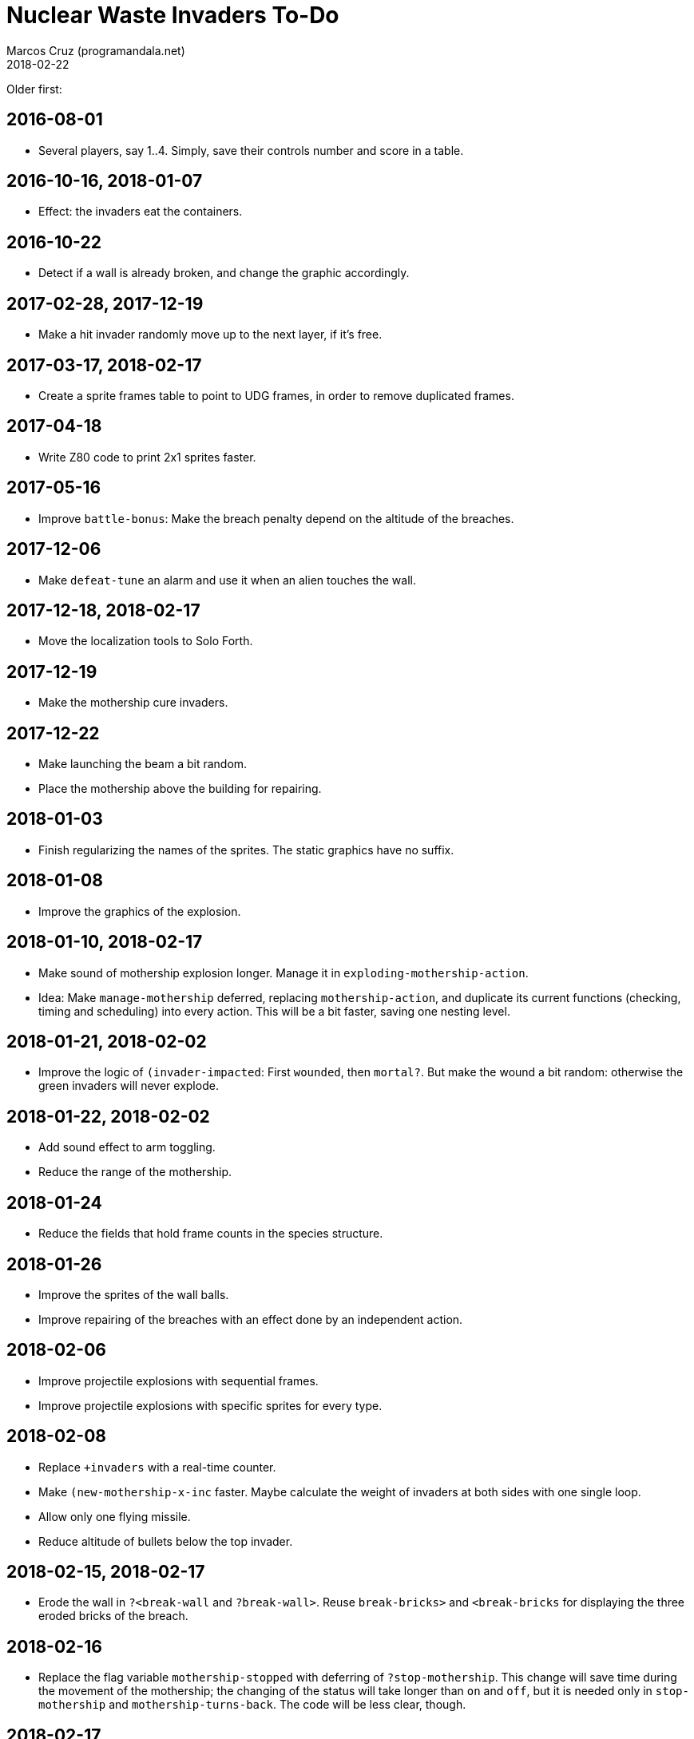 = Nuclear Waste Invaders To-Do
:author: Marcos Cruz (programandala.net)
:revdate: 2018-02-22

Older first:

== 2016-08-01

- Several players, say 1..4. Simply, save their controls number and
  score in a table.

== 2016-10-16, 2018-01-07

- Effect: the invaders eat the containers.

== 2016-10-22

- Detect if a wall is already broken, and change the graphic
  accordingly.

== 2017-02-28, 2017-12-19

- Make a hit invader randomly move up to the next layer, if it's free.

== 2017-03-17, 2018-02-17

- Create a sprite frames table to point to UDG frames, in order to
  remove duplicated frames.

== 2017-04-18

- Write Z80 code to print 2x1 sprites faster.

== 2017-05-16

- Improve `battle-bonus`: Make the breach penalty depend on the
  altitude of the breaches.

== 2017-12-06

- Make `defeat-tune` an alarm and use it when an alien touches the
  wall.

== 2017-12-18, 2018-02-17

- Move the localization tools to Solo Forth.

== 2017-12-19

- Make the mothership cure invaders.

== 2017-12-22

- Make launching the beam a bit random.
- Place the mothership above the building for repairing.

== 2018-01-03

- Finish regularizing the names of the sprites. The static graphics
  have no suffix.

== 2018-01-08

- Improve the graphics of the explosion.

== 2018-01-10, 2018-02-17

- Make sound of mothership explosion longer. Manage it in
  `exploding-mothership-action`.
- Idea: Make `manage-mothership` deferred, replacing
  `mothership-action`, and duplicate its current functions
  (checking, timing and scheduling) into every action.  This will be a
  bit faster, saving one nesting level.

== 2018-01-21, 2018-02-02

- Improve the logic of `(invader-impacted`: First `wounded`, then
  `mortal?`. But make the wound a bit random: otherwise the green
  invaders will never explode.

== 2018-01-22, 2018-02-02

- Add sound effect to arm toggling.
- Reduce the range of the mothership.

== 2018-01-24

- Reduce the fields that hold frame counts in the species structure.

== 2018-01-26

- Improve the sprites of the wall balls.
- Improve repairing of the breaches with an effect done by an
  independent action.

== 2018-02-06

- Improve projectile explosions with sequential frames.
- Improve projectile explosions with specific sprites for every type.

== 2018-02-08

- Replace `+invaders` with a real-time counter.
- Make `(new-mothership-x-inc` faster. Maybe calculate the weight of
  invaders at both sides with one single loop.
- Allow only one flying missile.
- Reduce altitude of bullets below the top invader.

== 2018-02-15, 2018-02-17

- Erode the wall in `?<break-wall` and `?break-wall>`.  Reuse
  `break-bricks>` and `<break-bricks` for displaying the three eroded
  bricks of the breach.

== 2018-02-16

- Replace the flag variable `mothership-stopped` with deferring of
  `?stop-mothership`. This change will save time during the movement
  of the mothership; the changing of the status will take longer than
  `on` and `off`, but it is needed only in `stop-mothership` and
  `mothership-turns-back`. The code will be less clear, though.

== 2018-02-17

- Improve the effect of projectiles: make the damage cumulative. For
  example, use a 0..100 stamina range and make any impact reduce it.
  Now impacts have no effect on next impacts.
- Add the current gun to `(new-mothership-x-inc`, combined with
  `missiles-left`? I.e., if the current gun is other than the missile
  gun, reduce the weight of the ammo in the calculation.
- Round the corner bricks of the building. Use specific UDGs for the
  corners or just calculate and plot those pixels.
- Make invaders become motherships inside the building, after eating a
  container. But how they go out? Simple option: Destroy only half
  container, then do the metamorphosis with an independent action, and
  finally try to exit through the same breach. Other invaders should
  dodge the mothership during the ascending.
